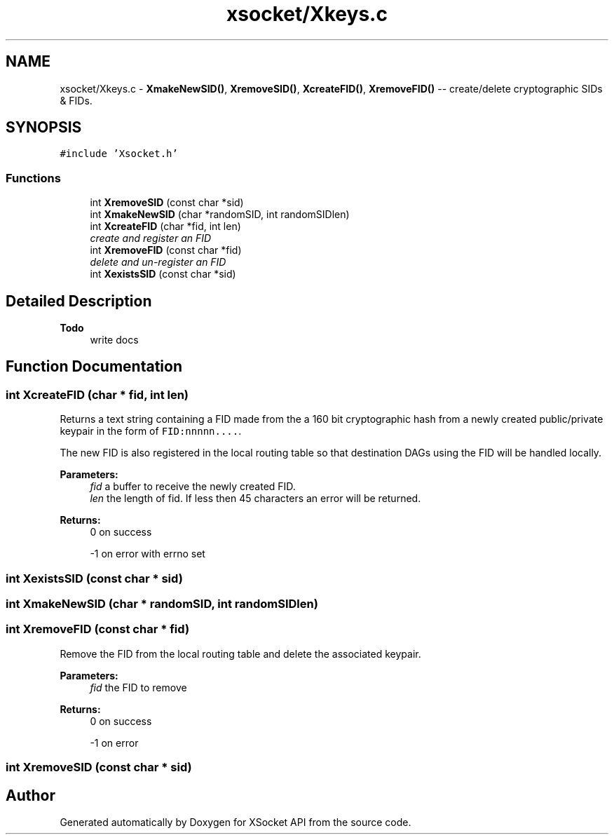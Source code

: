 .TH "xsocket/Xkeys.c" 3 "Fri Mar 3 2017" "Version 2.0" "XSocket API" \" -*- nroff -*-
.ad l
.nh
.SH NAME
xsocket/Xkeys.c \- \fBXmakeNewSID()\fP, \fBXremoveSID()\fP, \fBXcreateFID()\fP, \fBXremoveFID()\fP -- create/delete cryptographic SIDs & FIDs\&.  

.SH SYNOPSIS
.br
.PP
\fC#include 'Xsocket\&.h'\fP
.br

.SS "Functions"

.in +1c
.ti -1c
.RI "int \fBXremoveSID\fP (const char *sid)"
.br
.ti -1c
.RI "int \fBXmakeNewSID\fP (char *randomSID, int randomSIDlen)"
.br
.ti -1c
.RI "int \fBXcreateFID\fP (char *fid, int len)"
.br
.RI "\fIcreate and register an FID \fP"
.ti -1c
.RI "int \fBXremoveFID\fP (const char *fid)"
.br
.RI "\fIdelete and un-register an FID \fP"
.ti -1c
.RI "int \fBXexistsSID\fP (const char *sid)"
.br
.in -1c
.SH "Detailed Description"
.PP 

.PP
\fBTodo\fP
.RS 4
write docs 
.RE
.PP

.SH "Function Documentation"
.PP 
.SS "int XcreateFID (char * fid, int len)"
Returns a text string containing a FID made from the a 160 bit cryptographic hash from a newly created public/private keypair in the form of \fCFID:nnnnn\&.\&.\&.\&.\fP\&.
.PP
The new FID is also registered in the local routing table so that destination DAGs using the FID will be handled locally\&.
.PP
\fBParameters:\fP
.RS 4
\fIfid\fP a buffer to receive the newly created FID\&. 
.br
\fIlen\fP the length of fid\&. If less then 45 characters an error will be returned\&.
.RE
.PP
\fBReturns:\fP
.RS 4
0 on success 
.PP
-1 on error with errno set 
.RE
.PP

.SS "int XexistsSID (const char * sid)"

.SS "int XmakeNewSID (char * randomSID, int randomSIDlen)"

.SS "int XremoveFID (const char * fid)"
Remove the FID from the local routing table and delete the associated keypair\&.
.PP
\fBParameters:\fP
.RS 4
\fIfid\fP the FID to remove
.RE
.PP
\fBReturns:\fP
.RS 4
0 on success 
.PP
-1 on error 
.RE
.PP

.SS "int XremoveSID (const char * sid)"

.SH "Author"
.PP 
Generated automatically by Doxygen for XSocket API from the source code\&.
